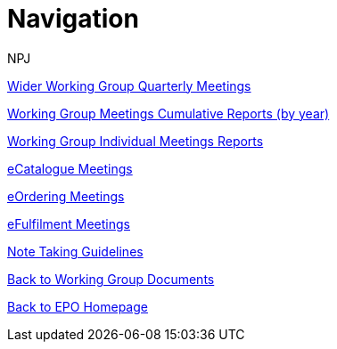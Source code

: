 :doctitle: Navigation
:doccode: epo-wgm-prod-018
:author: NPJ
:authoremail: nicole-anne.paterson-jones@ext.ec.europa.eu
:docdate: June 2023Working Group meetings

xref:wider.adoc[Wider Working Group Quarterly Meetings]

xref:cumulative.adoc[Working Group Meetings Cumulative Reports (by year)]

xref:indiv.adoc[Working Group Individual Meetings Reports]

xref:eCatalogueMeetings.adoc[eCatalogue Meetings]

xref:eOrderingMeetings.adoc[eOrdering Meetings]

xref:eFulfilmentMeetings.adoc[eFulfilment Meetings]

xref:Note_taking.adoc[Note Taking Guidelines]

xref:index.adoc[Back to Working Group Documents]

xref:EPO::index.adoc[Back to EPO Homepage]